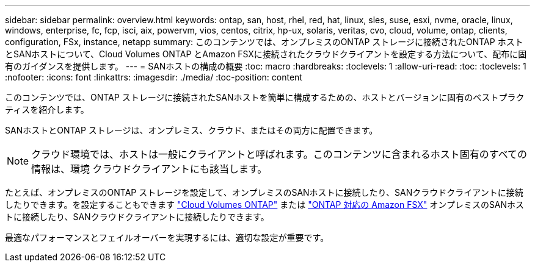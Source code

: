 ---
sidebar: sidebar 
permalink: overview.html 
keywords: ontap, san, host, rhel, red, hat, linux, sles, suse, esxi, nvme, oracle, linux, windows, enterprise, fc, fcp, isci, aix, powervm, vios, centos, citrix, hp-ux, solaris, veritas, cvo, cloud, volume, ontap, clients, configuration, FSx, instance, netapp 
summary: このコンテンツでは、オンプレミスのONTAP ストレージに接続されたONTAP ホストとSANホストについて、Cloud Volumes ONTAP とAmazon FSXに接続されたクラウドクライアントを設定する方法について、配布に固有のガイダンスを提供します。 
---
= SANホストの構成の概要
:toc: macro
:hardbreaks:
:toclevels: 1
:allow-uri-read: 
:toc: 
:toclevels: 1
:nofooter: 
:icons: font
:linkattrs: 
:imagesdir: ./media/
:toc-position: content


このコンテンツでは、ONTAP ストレージに接続されたSANホストを簡単に構成するための、ホストとバージョンに固有のベストプラクティスを紹介します。

SANホストとONTAP ストレージは、オンプレミス、クラウド、またはその両方に配置できます。


NOTE: クラウド環境では、ホストは一般にクライアントと呼ばれます。このコンテンツに含まれるホスト固有のすべての情報は、環境 クラウドクライアントにも該当します。

たとえば、オンプレミスのONTAP ストレージを設定して、オンプレミスのSANホストに接続したり、SANクラウドクライアントに接続したりできます。を設定することもできます link:https://docs.netapp.com/us-en/cloud-manager-cloud-volumes-ontap/index.html["Cloud Volumes ONTAP"^] または link:https://docs.netapp.com/us-en/cloud-manager-fsx-ontap/index.html["ONTAP 対応の Amazon FSX"^] オンプレミスのSANホストに接続したり、SANクラウドクライアントに接続したりできます。

最適なパフォーマンスとフェイルオーバーを実現するには、適切な設定が重要です。

